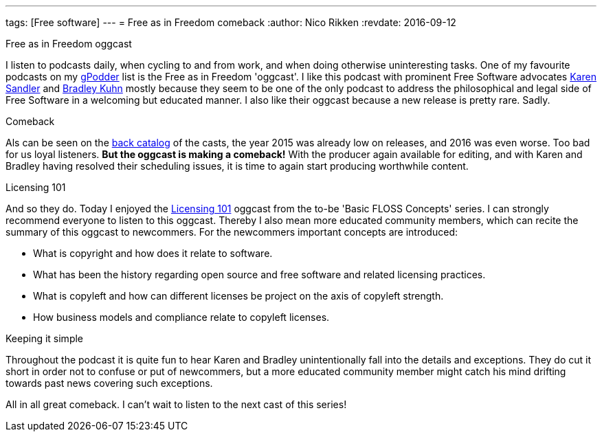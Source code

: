 ---
tags: [Free software]
---
= Free as in Freedom comeback
:author:   Nico Rikken
:revdate:  2016-09-12

.Free as in Freedom oggcast
I listen to podcasts daily, when cycling to and from work, and when doing otherwise uninteresting tasks.
One of my favourite podcasts on my link:https://gpodder.net/[gPodder] list is the Free as in Freedom 'oggcast'.
I like this podcast with prominent Free Software advocates link:https://en.wikipedia.org/wiki/Karen_Sandler[Karen Sandler] and link:https://en.wikipedia.org/wiki/Bradley_M._Kuhn[Bradley Kuhn] mostly because they seem to be one of the only podcast to address the philosophical and legal side of Free Software in a welcoming but educated manner.
I also like their oggcast because a new release is pretty rare. Sadly.

.Comeback
Als can be seen on the link:http://faif.us/cast/[back catalog] of the casts, the year 2015 was already low on releases, and 2016 was even worse. Too bad for us loyal listeners. *But the oggcast is making a comeback!* With the producer again available for editing, and with Karen and Bradley having resolved their scheduling issues, it is time to again start producing worthwhile content.

.Licensing 101
And so they do. Today I enjoyed the link:http://faif.us/cast/2016/sep/02/0x5C/[Licensing 101] oggcast from the to-be 'Basic FLOSS Concepts' series. I can strongly recommend everyone to listen to this oggcast. Thereby I also mean more educated community members, which can recite the summary of this oggcast to newcommers. For the newcommers important concepts are introduced:

* What is copyright and how does it relate to software.
* What has been the history regarding open source and free software and related licensing practices.
* What is copyleft and how can different licenses be project on the axis of copyleft strength.
* How business models and compliance relate to copyleft licenses.

.Keeping it simple
Throughout the podcast it is quite fun to hear Karen and Bradley unintentionally fall into the details and exceptions. They do cut it short in order not to confuse or put of newcommers, but a more educated community member might catch his mind drifting towards past news covering such exceptions.

All in all great comeback. I can't wait to listen to the next cast of this series!
